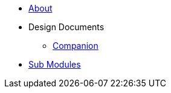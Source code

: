 * xref:About.adoc[About]
* Design Documents
** xref:designdocs/Companion.adoc[Companion]
* xref:SubModules.adoc[Sub Modules]
